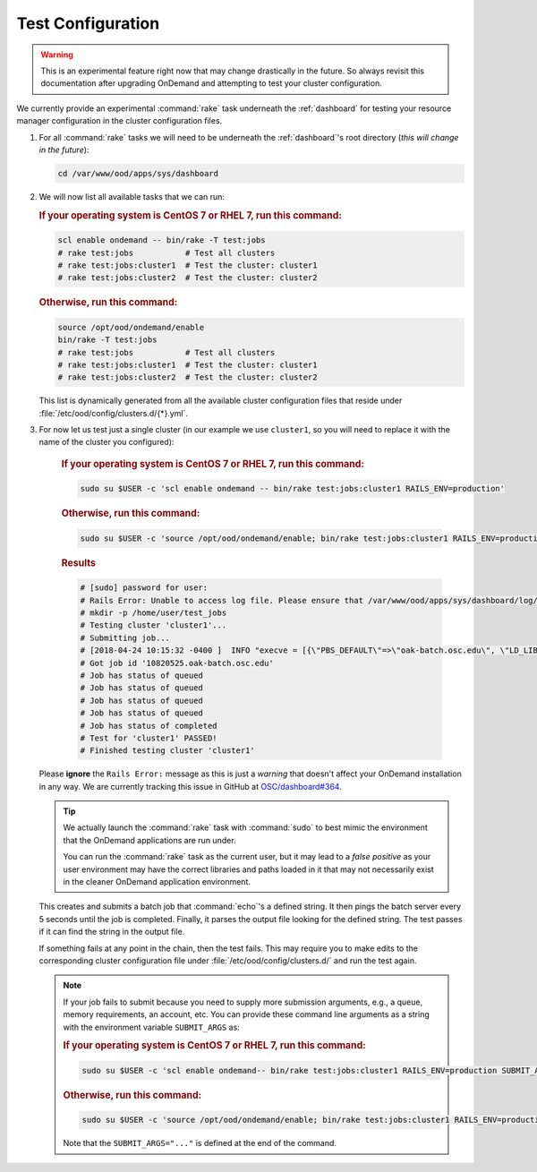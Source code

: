 .. _resource-manager-test:

Test Configuration
==================

.. warning::

   This is an experimental feature right now that may change drastically in the
   future. So always revisit this documentation after upgrading OnDemand and
   attempting to test your cluster configuration.

We currently provide an experimental :command:`rake` task underneath the
:ref:`dashboard` for testing your resource manager configuration in the cluster
configuration files.

#. For all :command:`rake` tasks we will need to be underneath the
   :ref:`dashboard`'s root directory (*this will change in the future*):

   .. code-block:: sh

      cd /var/www/ood/apps/sys/dashboard

#. We will now list all available tasks that we can run:

   .. rubric:: If your operating system is CentOS 7 or RHEL 7, run this command:

   .. code-block:: sh

      scl enable ondemand -- bin/rake -T test:jobs
      # rake test:jobs           # Test all clusters
      # rake test:jobs:cluster1  # Test the cluster: cluster1
      # rake test:jobs:cluster2  # Test the cluster: cluster2


   .. rubric:: Otherwise, run this command:

   .. code-block:: sh

      source /opt/ood/ondemand/enable
      bin/rake -T test:jobs
      # rake test:jobs           # Test all clusters
      # rake test:jobs:cluster1  # Test the cluster: cluster1
      # rake test:jobs:cluster2  # Test the cluster: cluster2

   This list is dynamically generated from all the available cluster
   configuration files that reside under
   :file:`/etc/ood/config/clusters.d/{*}.yml`.


#. For now let us test just a single cluster (in our example we use
   ``cluster1``, so you will need to replace it with the name of the cluster
   you configured):

      .. rubric:: If your operating system is CentOS 7 or RHEL 7, run this command:

      .. code-block:: sh

         sudo su $USER -c 'scl enable ondemand -- bin/rake test:jobs:cluster1 RAILS_ENV=production'

      .. rubric:: Otherwise, run this command:

      .. code-block:: sh

         sudo su $USER -c 'source /opt/ood/ondemand/enable; bin/rake test:jobs:cluster1 RAILS_ENV=production'

      .. rubric:: Results

      .. code-block:: sh

         # [sudo] password for user:
         # Rails Error: Unable to access log file. Please ensure that /var/www/ood/apps/sys/dashboard/log/production.log exists and is writable (ie, make it writable for user and group: chmod 0664 /var/www/ood/apps/sys/dashboard/log/production.log). The log level has been raised to WARN and the output directed to STDERR until the problem is fixed.
         # mkdir -p /home/user/test_jobs
         # Testing cluster 'cluster1'...
         # Submitting job...
         # [2018-04-24 10:15:32 -0400 ]  INFO "execve = [{\"PBS_DEFAULT\"=>\"oak-batch.osc.edu\", \"LD_LIBRARY_PATH\"=>\"/opt/torque/lib64:/opt/rh/rh-nodejs6/root/usr/lib64:/opt/rh/rh-ruby24/root/usr/lib64\"}, \"/opt/torque/bin/qsub\", \"-N\", \"test_jobs_cluster1\", \"-S\", \"/bin/bash\", \"-o\", \"/users/appl/jnicklas/test_jobs/output_cluster1_2018-04-24T10:15:32-04:00.log\", \"-l\", \"walltime=00:01:00\", \"-j\", \"oe\"]"
         # Got job id '10820525.oak-batch.osc.edu'
         # Job has status of queued
         # Job has status of queued
         # Job has status of queued
         # Job has status of queued
         # Job has status of completed
         # Test for 'cluster1' PASSED!
         # Finished testing cluster 'cluster1'

   Please **ignore** the ``Rails Error:`` message as this is just a *warning*
   that doesn't affect your OnDemand installation in any way. We are currently
   tracking this issue in GitHub at `OSC/dashboard#364
   <https://github.com/OSC/ood-dashboard/issues/364>`_.

   .. tip::

      We actually launch the :command:`rake` task with :command:`sudo` to best
      mimic the environment that the OnDemand applications are run under.

      You can run the :command:`rake` task as the current user, but it may lead
      to a *false positive* as your user environment may have the correct
      libraries and paths loaded in it that may not necessarily exist in the
      cleaner OnDemand application environment.

   This creates and submits a batch job that :command:`echo`'s a defined
   string. It then pings the batch server every 5 seconds until the job is
   completed. Finally, it parses the output file looking for the defined
   string. The test passes if it can find the string in the output file.

   If something fails at any point in the chain, then the test fails. This may
   require you to make edits to the corresponding cluster configuration file
   under :file:`/etc/ood/config/clusters.d/` and run the test again.

   .. note::

      If your job fails to submit because you need to supply more submission
      arguments, e.g., a queue, memory requirements, an account, etc. You can
      provide these command line arguments as a string with the environment
      variable ``SUBMIT_ARGS`` as:

      .. rubric:: If your operating system is CentOS 7 or RHEL 7, run this command:

      .. code-block:: sh

         sudo su $USER -c 'scl enable ondemand-- bin/rake test:jobs:cluster1 RAILS_ENV=production SUBMIT_ARGS="-A myaccount"'
         
      .. rubric:: Otherwise, run this command:

      .. code-block:: sh

         sudo su $USER -c 'source /opt/ood/ondemand/enable; bin/rake test:jobs:cluster1 RAILS_ENV=production SUBMIT_ARGS="-A myaccount"'

      Note that the ``SUBMIT_ARGS="..."`` is defined at the end of the command.
